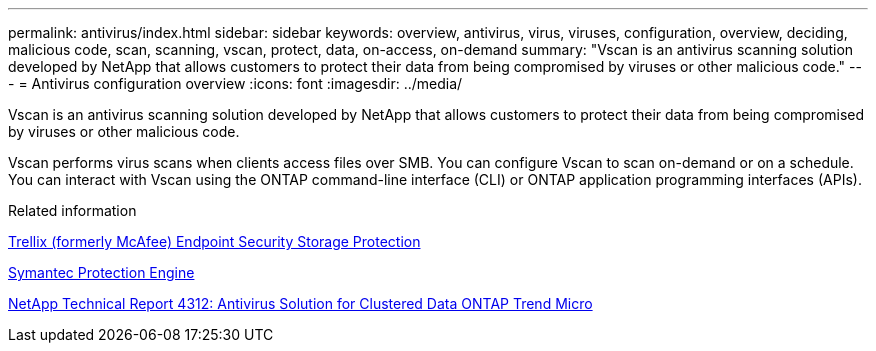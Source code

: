 ---
permalink: antivirus/index.html
sidebar: sidebar
keywords: overview, antivirus, virus, viruses, configuration, overview, deciding, malicious code, scan, scanning, vscan, protect, data, on-access, on-demand
summary: "Vscan is an antivirus scanning solution developed by NetApp that allows customers to protect their data from being compromised by viruses or other malicious code."
---
= Antivirus configuration overview
:icons: font
:imagesdir: ../media/

[.lead]
Vscan is an antivirus scanning solution developed by NetApp that allows customers to protect their data from being compromised by viruses or other malicious code.  

Vscan performs virus scans when clients access files over SMB. You can configure Vscan to scan on-demand or on a schedule. You can interact with Vscan using the ONTAP command-line interface (CLI) or ONTAP application programming interfaces (APIs).

.Related information

https://docs.trellix.com/bundle?labelkey=prod-endpoint-security-storage-protection&labelkey=prod-endpoint-security-storage-protection-v2-3-x&labelkey=prod-endpoint-security-storage-protection-v2-2-x&labelkey=prod-endpoint-security-storage-protection-v2-1-x&labelkey=prod-endpoint-security-storage-protection-v2-0-x[Trellix (formerly McAfee) Endpoint Security Storage Protection^]

https://techdocs.broadcom.com/us/en/symantec-security-software/endpoint-security-and-management/symantec-protection-engine/9-0-0.html[Symantec Protection Engine^]

http://www.netapp.com/us/media/tr-4312.pdf[NetApp Technical Report 4312: Antivirus Solution for Clustered Data ONTAP Trend Micro^]

// 2023 May 22, Git Issue 929
// 2023 Mar 10, Git Issue 840
// BURT 1338684, 10 JAN 2021
// issue #354, 1 FEB 2022
// 4 FEB 2022, BURT 1451789
// 2023 May 09, vscan-overview-update 